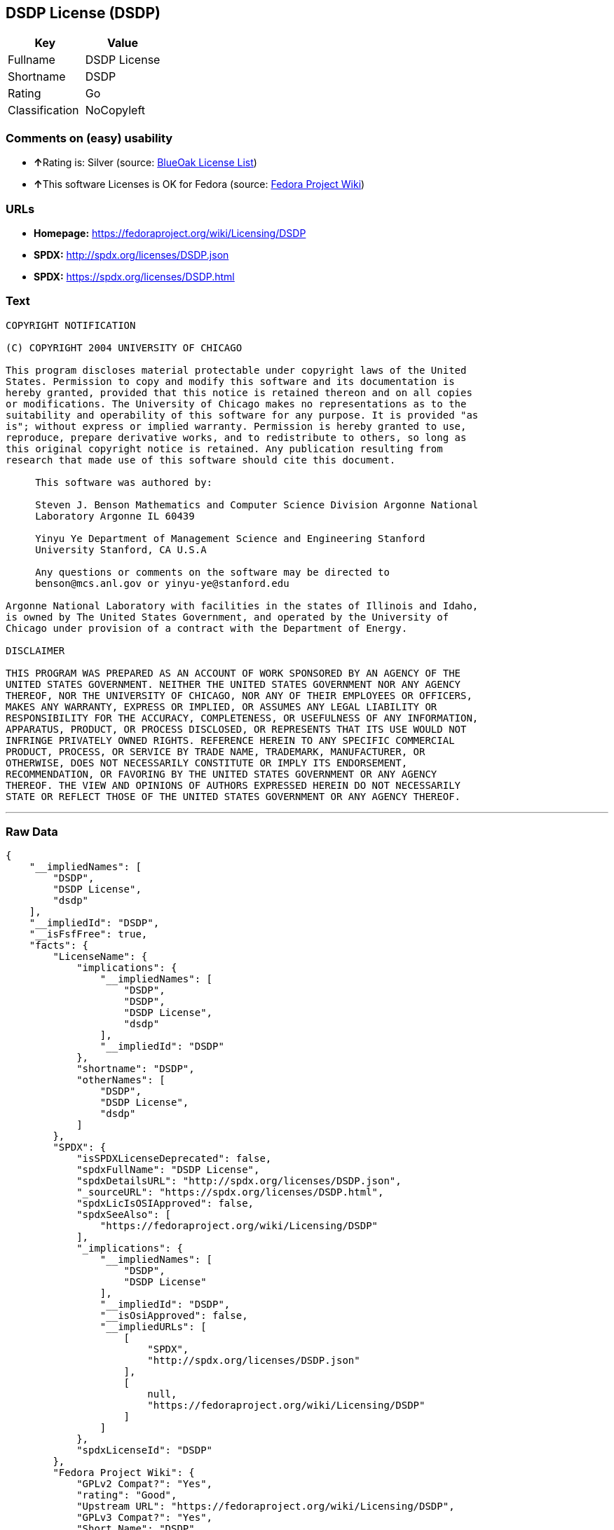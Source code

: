== DSDP License (DSDP)

[cols=",",options="header",]
|==========================
|Key |Value
|Fullname |DSDP License
|Shortname |DSDP
|Rating |Go
|Classification |NoCopyleft
|==========================

=== Comments on (easy) usability

* **↑**Rating is: Silver (source:
https://blueoakcouncil.org/list[BlueOak License List])
* **↑**This software Licenses is OK for Fedora (source:
https://fedoraproject.org/wiki/Licensing:Main?rd=Licensing[Fedora
Project Wiki])

=== URLs

* *Homepage:* https://fedoraproject.org/wiki/Licensing/DSDP
* *SPDX:* http://spdx.org/licenses/DSDP.json
* *SPDX:* https://spdx.org/licenses/DSDP.html

=== Text

....
COPYRIGHT NOTIFICATION

(C) COPYRIGHT 2004 UNIVERSITY OF CHICAGO

This program discloses material protectable under copyright laws of the United
States. Permission to copy and modify this software and its documentation is
hereby granted, provided that this notice is retained thereon and on all copies
or modifications. The University of Chicago makes no representations as to the
suitability and operability of this software for any purpose. It is provided "as
is"; without express or implied warranty. Permission is hereby granted to use,
reproduce, prepare derivative works, and to redistribute to others, so long as
this original copyright notice is retained. Any publication resulting from
research that made use of this software should cite this document.

     This software was authored by:

     Steven J. Benson Mathematics and Computer Science Division Argonne National
     Laboratory Argonne IL 60439

     Yinyu Ye Department of Management Science and Engineering Stanford
     University Stanford, CA U.S.A

     Any questions or comments on the software may be directed to
     benson@mcs.anl.gov or yinyu-ye@stanford.edu

Argonne National Laboratory with facilities in the states of Illinois and Idaho,
is owned by The United States Government, and operated by the University of
Chicago under provision of a contract with the Department of Energy.

DISCLAIMER 

THIS PROGRAM WAS PREPARED AS AN ACCOUNT OF WORK SPONSORED BY AN AGENCY OF THE
UNITED STATES GOVERNMENT. NEITHER THE UNITED STATES GOVERNMENT NOR ANY AGENCY
THEREOF, NOR THE UNIVERSITY OF CHICAGO, NOR ANY OF THEIR EMPLOYEES OR OFFICERS,
MAKES ANY WARRANTY, EXPRESS OR IMPLIED, OR ASSUMES ANY LEGAL LIABILITY OR
RESPONSIBILITY FOR THE ACCURACY, COMPLETENESS, OR USEFULNESS OF ANY INFORMATION,
APPARATUS, PRODUCT, OR PROCESS DISCLOSED, OR REPRESENTS THAT ITS USE WOULD NOT
INFRINGE PRIVATELY OWNED RIGHTS. REFERENCE HEREIN TO ANY SPECIFIC COMMERCIAL
PRODUCT, PROCESS, OR SERVICE BY TRADE NAME, TRADEMARK, MANUFACTURER, OR
OTHERWISE, DOES NOT NECESSARILY CONSTITUTE OR IMPLY ITS ENDORSEMENT,
RECOMMENDATION, OR FAVORING BY THE UNITED STATES GOVERNMENT OR ANY AGENCY
THEREOF. THE VIEW AND OPINIONS OF AUTHORS EXPRESSED HEREIN DO NOT NECESSARILY
STATE OR REFLECT THOSE OF THE UNITED STATES GOVERNMENT OR ANY AGENCY THEREOF.
....

'''''

=== Raw Data

....
{
    "__impliedNames": [
        "DSDP",
        "DSDP License",
        "dsdp"
    ],
    "__impliedId": "DSDP",
    "__isFsfFree": true,
    "facts": {
        "LicenseName": {
            "implications": {
                "__impliedNames": [
                    "DSDP",
                    "DSDP",
                    "DSDP License",
                    "dsdp"
                ],
                "__impliedId": "DSDP"
            },
            "shortname": "DSDP",
            "otherNames": [
                "DSDP",
                "DSDP License",
                "dsdp"
            ]
        },
        "SPDX": {
            "isSPDXLicenseDeprecated": false,
            "spdxFullName": "DSDP License",
            "spdxDetailsURL": "http://spdx.org/licenses/DSDP.json",
            "_sourceURL": "https://spdx.org/licenses/DSDP.html",
            "spdxLicIsOSIApproved": false,
            "spdxSeeAlso": [
                "https://fedoraproject.org/wiki/Licensing/DSDP"
            ],
            "_implications": {
                "__impliedNames": [
                    "DSDP",
                    "DSDP License"
                ],
                "__impliedId": "DSDP",
                "__isOsiApproved": false,
                "__impliedURLs": [
                    [
                        "SPDX",
                        "http://spdx.org/licenses/DSDP.json"
                    ],
                    [
                        null,
                        "https://fedoraproject.org/wiki/Licensing/DSDP"
                    ]
                ]
            },
            "spdxLicenseId": "DSDP"
        },
        "Fedora Project Wiki": {
            "GPLv2 Compat?": "Yes",
            "rating": "Good",
            "Upstream URL": "https://fedoraproject.org/wiki/Licensing/DSDP",
            "GPLv3 Compat?": "Yes",
            "Short Name": "DSDP",
            "licenseType": "license",
            "_sourceURL": "https://fedoraproject.org/wiki/Licensing:Main?rd=Licensing",
            "Full Name": "DSDP License",
            "FSF Free?": "Yes",
            "_implications": {
                "__impliedNames": [
                    "DSDP License"
                ],
                "__isFsfFree": true,
                "__impliedJudgement": [
                    [
                        "Fedora Project Wiki",
                        {
                            "tag": "PositiveJudgement",
                            "contents": "This software Licenses is OK for Fedora"
                        }
                    ]
                ]
            }
        },
        "Scancode": {
            "otherUrls": null,
            "homepageUrl": "https://fedoraproject.org/wiki/Licensing/DSDP",
            "shortName": "DSDP License",
            "textUrls": null,
            "text": "COPYRIGHT NOTIFICATION\n\n(C) COPYRIGHT 2004 UNIVERSITY OF CHICAGO\n\nThis program discloses material protectable under copyright laws of the United\nStates. Permission to copy and modify this software and its documentation is\nhereby granted, provided that this notice is retained thereon and on all copies\nor modifications. The University of Chicago makes no representations as to the\nsuitability and operability of this software for any purpose. It is provided \"as\nis\"; without express or implied warranty. Permission is hereby granted to use,\nreproduce, prepare derivative works, and to redistribute to others, so long as\nthis original copyright notice is retained. Any publication resulting from\nresearch that made use of this software should cite this document.\n\n     This software was authored by:\n\n     Steven J. Benson Mathematics and Computer Science Division Argonne National\n     Laboratory Argonne IL 60439\n\n     Yinyu Ye Department of Management Science and Engineering Stanford\n     University Stanford, CA U.S.A\n\n     Any questions or comments on the software may be directed to\n     benson@mcs.anl.gov or yinyu-ye@stanford.edu\n\nArgonne National Laboratory with facilities in the states of Illinois and Idaho,\nis owned by The United States Government, and operated by the University of\nChicago under provision of a contract with the Department of Energy.\n\nDISCLAIMER \n\nTHIS PROGRAM WAS PREPARED AS AN ACCOUNT OF WORK SPONSORED BY AN AGENCY OF THE\nUNITED STATES GOVERNMENT. NEITHER THE UNITED STATES GOVERNMENT NOR ANY AGENCY\nTHEREOF, NOR THE UNIVERSITY OF CHICAGO, NOR ANY OF THEIR EMPLOYEES OR OFFICERS,\nMAKES ANY WARRANTY, EXPRESS OR IMPLIED, OR ASSUMES ANY LEGAL LIABILITY OR\nRESPONSIBILITY FOR THE ACCURACY, COMPLETENESS, OR USEFULNESS OF ANY INFORMATION,\nAPPARATUS, PRODUCT, OR PROCESS DISCLOSED, OR REPRESENTS THAT ITS USE WOULD NOT\nINFRINGE PRIVATELY OWNED RIGHTS. REFERENCE HEREIN TO ANY SPECIFIC COMMERCIAL\nPRODUCT, PROCESS, OR SERVICE BY TRADE NAME, TRADEMARK, MANUFACTURER, OR\nOTHERWISE, DOES NOT NECESSARILY CONSTITUTE OR IMPLY ITS ENDORSEMENT,\nRECOMMENDATION, OR FAVORING BY THE UNITED STATES GOVERNMENT OR ANY AGENCY\nTHEREOF. THE VIEW AND OPINIONS OF AUTHORS EXPRESSED HEREIN DO NOT NECESSARILY\nSTATE OR REFLECT THOSE OF THE UNITED STATES GOVERNMENT OR ANY AGENCY THEREOF.",
            "category": "Permissive",
            "osiUrl": null,
            "owner": "University of Chicago",
            "_sourceURL": "https://github.com/nexB/scancode-toolkit/blob/develop/src/licensedcode/data/licenses/dsdp.yml",
            "key": "dsdp",
            "name": "DSDP License",
            "spdxId": "DSDP",
            "_implications": {
                "__impliedNames": [
                    "dsdp",
                    "DSDP License",
                    "DSDP"
                ],
                "__impliedId": "DSDP",
                "__impliedCopyleft": [
                    [
                        "Scancode",
                        "NoCopyleft"
                    ]
                ],
                "__calculatedCopyleft": "NoCopyleft",
                "__impliedText": "COPYRIGHT NOTIFICATION\n\n(C) COPYRIGHT 2004 UNIVERSITY OF CHICAGO\n\nThis program discloses material protectable under copyright laws of the United\nStates. Permission to copy and modify this software and its documentation is\nhereby granted, provided that this notice is retained thereon and on all copies\nor modifications. The University of Chicago makes no representations as to the\nsuitability and operability of this software for any purpose. It is provided \"as\nis\"; without express or implied warranty. Permission is hereby granted to use,\nreproduce, prepare derivative works, and to redistribute to others, so long as\nthis original copyright notice is retained. Any publication resulting from\nresearch that made use of this software should cite this document.\n\n     This software was authored by:\n\n     Steven J. Benson Mathematics and Computer Science Division Argonne National\n     Laboratory Argonne IL 60439\n\n     Yinyu Ye Department of Management Science and Engineering Stanford\n     University Stanford, CA U.S.A\n\n     Any questions or comments on the software may be directed to\n     benson@mcs.anl.gov or yinyu-ye@stanford.edu\n\nArgonne National Laboratory with facilities in the states of Illinois and Idaho,\nis owned by The United States Government, and operated by the University of\nChicago under provision of a contract with the Department of Energy.\n\nDISCLAIMER \n\nTHIS PROGRAM WAS PREPARED AS AN ACCOUNT OF WORK SPONSORED BY AN AGENCY OF THE\nUNITED STATES GOVERNMENT. NEITHER THE UNITED STATES GOVERNMENT NOR ANY AGENCY\nTHEREOF, NOR THE UNIVERSITY OF CHICAGO, NOR ANY OF THEIR EMPLOYEES OR OFFICERS,\nMAKES ANY WARRANTY, EXPRESS OR IMPLIED, OR ASSUMES ANY LEGAL LIABILITY OR\nRESPONSIBILITY FOR THE ACCURACY, COMPLETENESS, OR USEFULNESS OF ANY INFORMATION,\nAPPARATUS, PRODUCT, OR PROCESS DISCLOSED, OR REPRESENTS THAT ITS USE WOULD NOT\nINFRINGE PRIVATELY OWNED RIGHTS. REFERENCE HEREIN TO ANY SPECIFIC COMMERCIAL\nPRODUCT, PROCESS, OR SERVICE BY TRADE NAME, TRADEMARK, MANUFACTURER, OR\nOTHERWISE, DOES NOT NECESSARILY CONSTITUTE OR IMPLY ITS ENDORSEMENT,\nRECOMMENDATION, OR FAVORING BY THE UNITED STATES GOVERNMENT OR ANY AGENCY\nTHEREOF. THE VIEW AND OPINIONS OF AUTHORS EXPRESSED HEREIN DO NOT NECESSARILY\nSTATE OR REFLECT THOSE OF THE UNITED STATES GOVERNMENT OR ANY AGENCY THEREOF.",
                "__impliedURLs": [
                    [
                        "Homepage",
                        "https://fedoraproject.org/wiki/Licensing/DSDP"
                    ]
                ]
            }
        },
        "BlueOak License List": {
            "BlueOakRating": "Silver",
            "url": "https://spdx.org/licenses/DSDP.html",
            "isPermissive": true,
            "_sourceURL": "https://blueoakcouncil.org/list",
            "name": "DSDP License",
            "id": "DSDP",
            "_implications": {
                "__impliedNames": [
                    "DSDP"
                ],
                "__impliedJudgement": [
                    [
                        "BlueOak License List",
                        {
                            "tag": "PositiveJudgement",
                            "contents": "Rating is: Silver"
                        }
                    ]
                ],
                "__impliedCopyleft": [
                    [
                        "BlueOak License List",
                        "NoCopyleft"
                    ]
                ],
                "__calculatedCopyleft": "NoCopyleft",
                "__impliedURLs": [
                    [
                        "SPDX",
                        "https://spdx.org/licenses/DSDP.html"
                    ]
                ]
            }
        }
    },
    "__impliedJudgement": [
        [
            "BlueOak License List",
            {
                "tag": "PositiveJudgement",
                "contents": "Rating is: Silver"
            }
        ],
        [
            "Fedora Project Wiki",
            {
                "tag": "PositiveJudgement",
                "contents": "This software Licenses is OK for Fedora"
            }
        ]
    ],
    "__impliedCopyleft": [
        [
            "BlueOak License List",
            "NoCopyleft"
        ],
        [
            "Scancode",
            "NoCopyleft"
        ]
    ],
    "__calculatedCopyleft": "NoCopyleft",
    "__isOsiApproved": false,
    "__impliedText": "COPYRIGHT NOTIFICATION\n\n(C) COPYRIGHT 2004 UNIVERSITY OF CHICAGO\n\nThis program discloses material protectable under copyright laws of the United\nStates. Permission to copy and modify this software and its documentation is\nhereby granted, provided that this notice is retained thereon and on all copies\nor modifications. The University of Chicago makes no representations as to the\nsuitability and operability of this software for any purpose. It is provided \"as\nis\"; without express or implied warranty. Permission is hereby granted to use,\nreproduce, prepare derivative works, and to redistribute to others, so long as\nthis original copyright notice is retained. Any publication resulting from\nresearch that made use of this software should cite this document.\n\n     This software was authored by:\n\n     Steven J. Benson Mathematics and Computer Science Division Argonne National\n     Laboratory Argonne IL 60439\n\n     Yinyu Ye Department of Management Science and Engineering Stanford\n     University Stanford, CA U.S.A\n\n     Any questions or comments on the software may be directed to\n     benson@mcs.anl.gov or yinyu-ye@stanford.edu\n\nArgonne National Laboratory with facilities in the states of Illinois and Idaho,\nis owned by The United States Government, and operated by the University of\nChicago under provision of a contract with the Department of Energy.\n\nDISCLAIMER \n\nTHIS PROGRAM WAS PREPARED AS AN ACCOUNT OF WORK SPONSORED BY AN AGENCY OF THE\nUNITED STATES GOVERNMENT. NEITHER THE UNITED STATES GOVERNMENT NOR ANY AGENCY\nTHEREOF, NOR THE UNIVERSITY OF CHICAGO, NOR ANY OF THEIR EMPLOYEES OR OFFICERS,\nMAKES ANY WARRANTY, EXPRESS OR IMPLIED, OR ASSUMES ANY LEGAL LIABILITY OR\nRESPONSIBILITY FOR THE ACCURACY, COMPLETENESS, OR USEFULNESS OF ANY INFORMATION,\nAPPARATUS, PRODUCT, OR PROCESS DISCLOSED, OR REPRESENTS THAT ITS USE WOULD NOT\nINFRINGE PRIVATELY OWNED RIGHTS. REFERENCE HEREIN TO ANY SPECIFIC COMMERCIAL\nPRODUCT, PROCESS, OR SERVICE BY TRADE NAME, TRADEMARK, MANUFACTURER, OR\nOTHERWISE, DOES NOT NECESSARILY CONSTITUTE OR IMPLY ITS ENDORSEMENT,\nRECOMMENDATION, OR FAVORING BY THE UNITED STATES GOVERNMENT OR ANY AGENCY\nTHEREOF. THE VIEW AND OPINIONS OF AUTHORS EXPRESSED HEREIN DO NOT NECESSARILY\nSTATE OR REFLECT THOSE OF THE UNITED STATES GOVERNMENT OR ANY AGENCY THEREOF.",
    "__impliedURLs": [
        [
            "SPDX",
            "http://spdx.org/licenses/DSDP.json"
        ],
        [
            null,
            "https://fedoraproject.org/wiki/Licensing/DSDP"
        ],
        [
            "SPDX",
            "https://spdx.org/licenses/DSDP.html"
        ],
        [
            "Homepage",
            "https://fedoraproject.org/wiki/Licensing/DSDP"
        ]
    ]
}
....